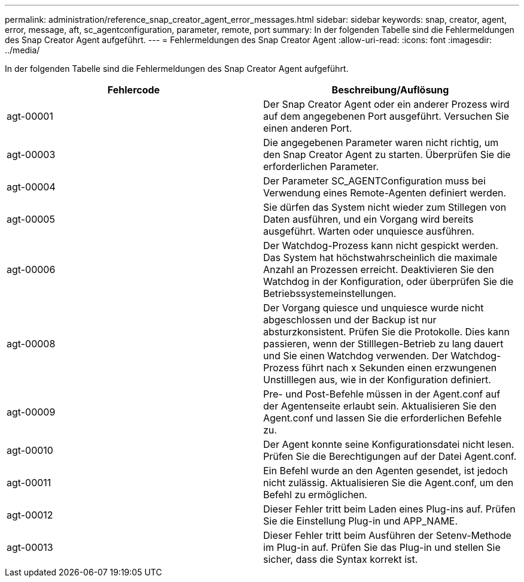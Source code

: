 ---
permalink: administration/reference_snap_creator_agent_error_messages.html 
sidebar: sidebar 
keywords: snap, creator, agent, error, message, aft, sc_agentconfiguration, parameter, remote, port 
summary: In der folgenden Tabelle sind die Fehlermeldungen des Snap Creator Agent aufgeführt. 
---
= Fehlermeldungen des Snap Creator Agent
:allow-uri-read: 
:icons: font
:imagesdir: ../media/


[role="lead"]
In der folgenden Tabelle sind die Fehlermeldungen des Snap Creator Agent aufgeführt.

|===
| Fehlercode | Beschreibung/Auflösung 


 a| 
agt-00001
 a| 
Der Snap Creator Agent oder ein anderer Prozess wird auf dem angegebenen Port ausgeführt. Versuchen Sie einen anderen Port.



 a| 
agt-00003
 a| 
Die angegebenen Parameter waren nicht richtig, um den Snap Creator Agent zu starten. Überprüfen Sie die erforderlichen Parameter.



 a| 
agt-00004
 a| 
Der Parameter SC_AGENTConfiguration muss bei Verwendung eines Remote-Agenten definiert werden.



 a| 
agt-00005
 a| 
Sie dürfen das System nicht wieder zum Stillegen von Daten ausführen, und ein Vorgang wird bereits ausgeführt. Warten oder unquiesce ausführen.



 a| 
agt-00006
 a| 
Der Watchdog-Prozess kann nicht gespickt werden. Das System hat höchstwahrscheinlich die maximale Anzahl an Prozessen erreicht. Deaktivieren Sie den Watchdog in der Konfiguration, oder überprüfen Sie die Betriebssystemeinstellungen.



 a| 
agt-00008
 a| 
Der Vorgang quiesce und unquiesce wurde nicht abgeschlossen und der Backup ist nur absturzkonsistent. Prüfen Sie die Protokolle. Dies kann passieren, wenn der Stilllegen-Betrieb zu lang dauert und Sie einen Watchdog verwenden. Der Watchdog-Prozess führt nach x Sekunden einen erzwungenen Unstilllegen aus, wie in der Konfiguration definiert.



 a| 
agt-00009
 a| 
Pre- und Post-Befehle müssen in der Agent.conf auf der Agentenseite erlaubt sein. Aktualisieren Sie den Agent.conf und lassen Sie die erforderlichen Befehle zu.



 a| 
agt-00010
 a| 
Der Agent konnte seine Konfigurationsdatei nicht lesen. Prüfen Sie die Berechtigungen auf der Datei Agent.conf.



 a| 
agt-00011
 a| 
Ein Befehl wurde an den Agenten gesendet, ist jedoch nicht zulässig. Aktualisieren Sie die Agent.conf, um den Befehl zu ermöglichen.



 a| 
agt-00012
 a| 
Dieser Fehler tritt beim Laden eines Plug-ins auf. Prüfen Sie die Einstellung Plug-in und APP_NAME.



 a| 
agt-00013
 a| 
Dieser Fehler tritt beim Ausführen der Setenv-Methode im Plug-in auf. Prüfen Sie das Plug-in und stellen Sie sicher, dass die Syntax korrekt ist.

|===